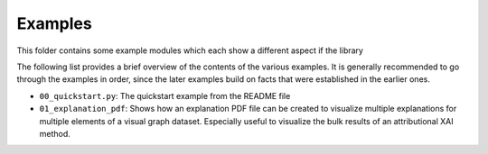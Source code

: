 ========
Examples
========

This folder contains some example modules which each show a different aspect if the library

The following list provides a brief overview of the contents of the various examples. It is generally recommended 
to go through the examples in order, since the later examples build on facts that were established in the earlier ones.

- ``00_quickstart.py``: The quickstart example from the README file
- ``01_explanation_pdf``: Shows how an explanation PDF file can be created to visualize multiple explanations for 
  multiple elements of a visual graph dataset. Especially useful to visualize the bulk results of an attributional XAI method.